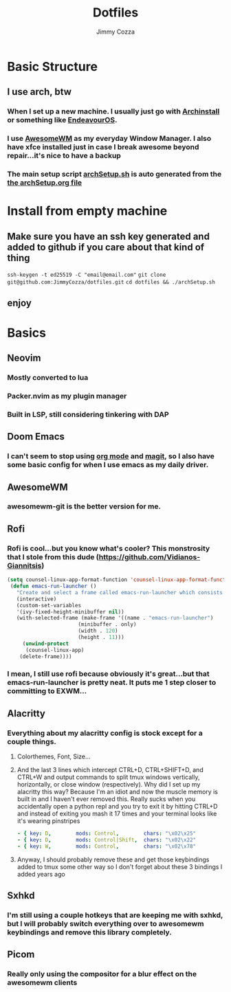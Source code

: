 #+TITLE:     Dotfiles
#+AUTHOR:    Jimmy Cozza
#+OPTIONS:   toc:2

* Basic Structure
** I use arch, btw
*** When I set up a new machine.  I usually just go with [[https://github.com/archlinux/archinstall][Archinstall]] or something like [[https://endeavouros.com/][EndeavourOS]].
*** I use [[https://awesomewm.org/][AwesomeWM]] as my everyday Window Manager.  I also have xfce installed just in case I break awesome beyond repair...it's nice to have a backup
*** The main setup script [[file:archSetup.sh][archSetup.sh]] is auto generated from the [[file:archSetup.org][the archSetup.org file]]
* Install from empty machine
** Make sure you have an ssh key generated and added to github if you care about that kind of thing
 =ssh-keygen -t ed25519 -C "email@email.com"=
 =git clone git@github.com:JimmyCozza/dotfiles.git=
 =cd dotfiles && ./archSetup.sh=
** enjoy
* Basics
** Neovim
*** Mostly converted to lua
*** Packer.nvim as my plugin manager
*** Built in LSP, still considering tinkering with DAP
** Doom Emacs
*** I can't seem to stop using [[https://orgmode.org/][org mode]] and [[https://magit.vc/][magit]], so I also have some basic config for when I use emacs as my daily driver.
** AwesomeWM
*** awesomewm-git is the better version for me.
** Rofi
*** Rofi is cool...but you know what's cooler?  This monstrosity that I stole from this dude (https://github.com/Vidianos-Giannitsis)
#+BEGIN_SRC emacs-lisp
(setq counsel-linux-app-format-function 'counsel-linux-app-format-function-name-pretty)
 (defun emacs-run-launcher ()
   "Create and select a frame called emacs-run-launcher which consists only of a minibuffer and has specific dimensions. Run counsel-linux-app on that frame, which is an emacs command that prompts you to select an app and open it in a dmenu like behaviour. Delete the frame after that command has exited"
   (interactive)
   (custom-set-variables
   '(ivy-fixed-height-minibuffer nil))
   (with-selected-frame (make-frame '((name . "emacs-run-launcher")
				       (minibuffer . only)
				       (width . 120)
				       (height . 11)))
     (unwind-protect
	  (counsel-linux-app)
	(delete-frame))))
#+END_SRC
*** I mean, I still use rofi because obviously it's great...but that emacs-run-launcher is pretty neat.  It puts me 1 step closer to committing to EXWM...
** Alacritty
*** Everything about my alacritty config is stock except for a couple things.
**** Colorthemes, Font, Size...
**** And the last 3 lines which intercept CTRL+D, CTRL+SHIFT+D, and CTRL+W and output commands to split tmux windows vertically, horizontally, or close window (respectively).  Why did I set up my alacritty this way?  Because I'm an idiot and now the muscle memory is built in and I haven't ever removed this.  Really sucks when you accidentally open a python repl and you try to exit it by hitting CTRL+D and instead of exiting you mash it 17 times and your terminal looks like it's wearing pinstripes
#+BEGIN_SRC yaml
  - { key: D,        mods: Control,        chars: "\x02\x25"                        }
  - { key: D,        mods: Control|Shift,  chars: "\x02\x22"                        }
  - { key: W,        mods: Control,        chars: "\x02\x78"                        }
#+END_SRC
**** Anyway, I should probably remove these and get those keybindings added to tmux some other way so I don't forget about these 3 bindings I added years ago
** Sxhkd
*** I'm still using a couple hotkeys that are keeping me with sxhkd, but I will probably switch everything over to awesomewm keybindings and remove this library completely.
** Picom
*** Really only using the compositor for a blur effect on the awesomewm clients

